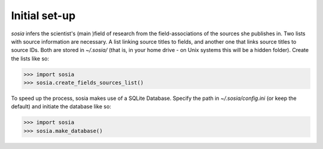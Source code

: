 --------------
Initial set-up
--------------

`sosia` infers the scientist's (main )field of research from the field-associations of the sources she publishes in.  Two lists with source information are necessary.  A list linking source titles to fields, and another one that links source titles to source IDs.  Both are stored in `~/.sosia/` (that is, in your home drive - on Unix systems this will be a hidden folder).  Create the lists like so:

.. code-block:: python
   
    >>> import sosia
    >>> sosia.create_fields_sources_list()


To speed up the process, sosia makes use of a SQLite Database.  Specify the path in `~/.sosia/config.ini` (or keep the default) and initiate the database like so:

.. code-block:: python
   
    >>> import sosia
    >>> sosia.make_database()
